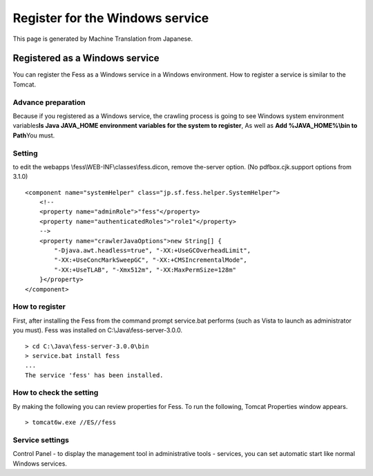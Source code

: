 ================================
Register for the Windows service
================================

This page is generated by Machine Translation from Japanese.

Registered as a Windows service
===============================

You can register the Fess as a Windows service in a Windows environment.
How to register a service is similar to the Tomcat.

Advance preparation
-------------------

Because if you registered as a Windows service, the crawling process is
going to see Windows system environment variables\ **Is Java JAVA\_HOME
environment variables for the system to register**, As well as **Add
%JAVA\_HOME%\\bin to Path**\ You must.

Setting
-------

to edit the webapps \\fess\\WEB-INF\\classes\\fess.dicon, remove
the-server option. (No pdfbox.cjk.support options from 3.1.0)

::

        <component name="systemHelper" class="jp.sf.fess.helper.SystemHelper">
            <!--
            <property name="adminRole">"fess"</property>
            <property name="authenticatedRoles">"role1"</property>
            -->
            <property name="crawlerJavaOptions">new String[] {
                "-Djava.awt.headless=true", "-XX:+UseGCOverheadLimit",
                "-XX:+UseConcMarkSweepGC", "-XX:+CMSIncrementalMode",
                "-XX:+UseTLAB", "-Xmx512m", "-XX:MaxPermSize=128m"
            }</property>
        </component>

How to register
---------------

First, after installing the Fess from the command prompt service.bat
performs (such as Vista to launch as administrator you must). Fess was
installed on C:\\Java\\fess-server-3.0.0.

::

    > cd C:\Java\fess-server-3.0.0\bin
    > service.bat install fess
    ...
    The service 'fess' has been installed.

How to check the setting
------------------------

By making the following you can review properties for Fess. To run the
following, Tomcat Properties window appears.

::

    > tomcat6w.exe //ES//fess

Service settings
----------------

Control Panel - to display the management tool in administrative tools -
services, you can set automatic start like normal Windows services.
